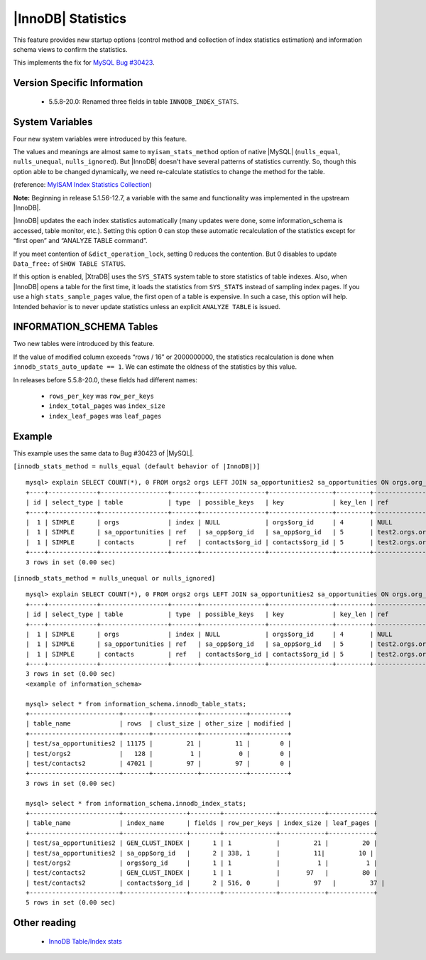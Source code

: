 .. _innodb_stats:

=====================
 |InnoDB| Statistics
=====================

This feature provides new startup options (control method and collection of index statistics estimation) and information schema views to confirm the statistics.

This implements the fix for `MySQL Bug #30423 <http://bugs.mysql.com/bug.php?id=30423>`_.

Version Specific Information
============================

  * 5.5.8-20.0:
    Renamed three fields in table ``INNODB_INDEX_STATS``.


System Variables
================

Four new system variables were introduced by this feature.

.. variable:: innodb_stats_method

   :cli: YES
   :configfile: YES
   :scope: GLOBAL
   :dyn: YES
   :type: STRING
   :default: ``nulls_equal``
   :allowed: ``nulls_equal``, ``nulls_unequal``, ``nulls_ignored``

The values and meanings are almost same to ``myisam_stats_method`` option of native |MySQL| (``nulls_equal``, ``nulls_unequal``, ``nulls_ignored``). But |InnoDB| doesn't have several patterns of statistics currently. So, though this option able to be changed dynamically, we need re-calculate statistics to change the method for the table.

(reference: `MyISAM Index Statistics Collection <http://dev.mysql.com/doc/refman/5.1/en/myisam-index-statistics.html>`_)

**Note:** Beginning in release 5.1.56-12.7, a variable with the same and functionality was implemented in the upstream |InnoDB|.

.. variable:: innodb_stats_auto_update

   :type: BOOLEAN
   :default: 1

|InnoDB| updates the each index statistics automatically (many updates were done, some information_schema is accessed, table monitor, etc.). Setting this option 0 can stop these automatic recalculation of the statistics except for “first open” and “ANALYZE TABLE command”.


.. variable:: innodb_stats_update_need_lock

   :type: BOOLEAN
   :default: 1

If you meet contention of ``&dict_operation_lock``, setting 0 reduces the contention. But 0 disables to update ``Data_free:`` of ``SHOW TABLE STATUS``.


.. variable:: innodb_use_sys_stats_table

   :type: BOOLEAN
   :default: 0


If this option is enabled, |XtraDB| uses the ``SYS_STATS`` system table to store statistics of table indexes. Also, when |InnoDB| opens a table for the first time, it loads the statistics from ``SYS_STATS`` instead of sampling index pages. If you use a high ``stats_sample_pages`` value, the first open of a table is expensive. In such a case, this option will help. Intended behavior is to never update statistics unless an explicit ``ANALYZE TABLE`` is issued.

INFORMATION_SCHEMA Tables
=========================

Two new tables were introduced by this feature.

.. table:: INFORMATION_SCHEMA.INNODB_TABLE_STATS

   Shows table statistics information of dictionary cached.

   :column table_schema: Database name of the table.
   :column table_name: Table name.
   :column rows: estimated number of all rows.
   :column clust_size: cluster index (table/primary key) size in number of pages.
   :column other_size: Other index (non primary key) size in number of pages.
   :column modified: Internal counter to judge whether statistics recalculation should be done.

If the value of modified column exceeds “rows / 16” or 2000000000, the statistics recalculation is done when ``innodb_stats_auto_update == 1``. We can estimate the oldness of the statistics by this value.

.. table:: INFORMATION_SCHEMA.INNODB_INDEX_STATS

   Shows index statistics information of dictionary cached.

   :column table_schema: Database name of the table.
   :column table_name: Table name.
   :column index_name: Index name.
   :column fields: How many fields the index key has. (it is internal structure of |InnoDB|, it may be larger than the ``CREATE TABLE``).
   :column rows_per_key: Estimate rows per 1 key value. ([1 column value], [2 columns value], [3 columns value], ...).
   :column index_total_pages: Number of index pages.
   :column index_leaf_pages: Number of leaf pages.

In releases before 5.5.8-20.0, these fields had different names:

  * ``rows_per_key`` was ``row_per_keys``

  * ``index_total_pages`` was ``index_size``

  * ``index_leaf_pages`` was ``leaf_pages``

Example
=======

This example uses the same data to Bug #30423 of |MySQL|.

``[innodb_stats_method = nulls_equal (default behavior of |InnoDB|)]`` ::

  mysql> explain SELECT COUNT(*), 0 FROM orgs2 orgs LEFT JOIN sa_opportunities2 sa_opportunities ON orgs.org_id=sa_opportunities.org_id LEFT JOIN contacts2 contacts ON orgs.org_id=contacts.org_id;
  +----+-------------+------------------+-------+-----------------+-----------------+---------+-------------------+-------+-------------+
  | id | select_type | table            | type  | possible_keys   | key             | key_len | ref               | rows  | Extra       |
  +----+-------------+------------------+-------+-----------------+-----------------+---------+-------------------+-------+-------------+
  |  1 | SIMPLE      | orgs             | index | NULL            | orgs$org_id     | 4       | NULL              |   128 | Using index |
  |  1 | SIMPLE      | sa_opportunities | ref   | sa_opp$org_id   | sa_opp$org_id   | 5       | test2.orgs.org_id |  5751 | Using index |
  |  1 | SIMPLE      | contacts         | ref   | contacts$org_id | contacts$org_id | 5       | test2.orgs.org_id | 23756 | Using index |
  +----+-------------+------------------+-------+-----------------+-----------------+---------+-------------------+-------+-------------+
  3 rows in set (0.00 sec)

``[innodb_stats_method = nulls_unequal or nulls_ignored]`` ::

  mysql> explain SELECT COUNT(*), 0 FROM orgs2 orgs LEFT JOIN sa_opportunities2 sa_opportunities ON orgs.org_id=sa_opportunities.org_id LEFT JOIN contacts2 contacts ON orgs.org_id=contacts.org_id;
  +----+-------------+------------------+-------+-----------------+-----------------+---------+-------------------+------+-------------+
  | id | select_type | table            | type  | possible_keys   | key             | key_len | ref               | rows | Extra       |
  +----+-------------+------------------+-------+-----------------+-----------------+---------+-------------------+------+-------------+
  |  1 | SIMPLE      | orgs             | index | NULL            | orgs$org_id     | 4       | NULL              |  128 | Using index |
  |  1 | SIMPLE      | sa_opportunities | ref   | sa_opp$org_id   | sa_opp$org_id   | 5       | test2.orgs.org_id |    1 | Using index |
  |  1 | SIMPLE      | contacts         | ref   | contacts$org_id | contacts$org_id | 5       | test2.orgs.org_id |    1 | Using index |
  +----+-------------+------------------+-------+-----------------+-----------------+---------+-------------------+------+-------------+
  3 rows in set (0.00 sec)
  <example of information_schema>

  mysql> select * from information_schema.innodb_table_stats;
  +------------------------+-------+------------+------------+----------+
  | table_name             | rows  | clust_size | other_size | modified |
  +------------------------+-------+------------+------------+----------+
  | test/sa_opportunities2 | 11175 |         21 |         11 |        0 |
  | test/orgs2             |   128 |          1 |          0 |        0 |
  | test/contacts2         | 47021 |         97 |         97 |        0 |
  +------------------------+-------+------------+------------+----------+
  3 rows in set (0.00 sec)

  mysql> select * from information_schema.innodb_index_stats;
  +------------------------+-----------------+--------+--------------+------------+------------+
  | table_name             | index_name      | fields | row_per_keys | index_size | leaf_pages |
  +------------------------+-----------------+--------+--------------+------------+------------+
  | test/sa_opportunities2 | GEN_CLUST_INDEX |      1 | 1            |         21 |         20 |
  | test/sa_opportunities2 | sa_opp$org_id   |      2 | 338, 1       |         11|         10 |
  | test/orgs2             | orgs$org_id     |      1 | 1            |          1 |          1 |
  | test/contacts2         | GEN_CLUST_INDEX |      1 | 1            |       97   |         80 |
  | test/contacts2         | contacts$org_id |      2 | 516, 0       |         97   |         37 |
  +------------------------+-----------------+--------+--------------+------------+------------+
  5 rows in set (0.00 sec)

Other reading
=============

  * `InnoDB Table/Index stats <http://www.mysqlperformanceblog.com/2010/03/20/|InnoDB|-tableindex-stats/>`_

